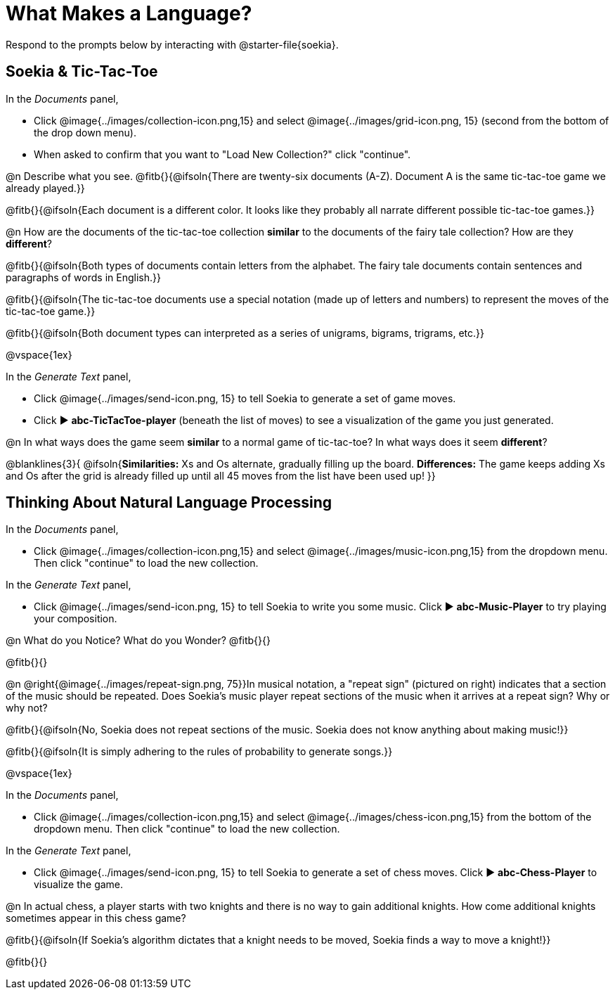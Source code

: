 = What Makes a Language?

Respond to the prompts below by interacting with @starter-file{soekia}.

== Soekia & Tic-Tac-Toe 

In the _Documents_ panel, 

- Click @image{../images/collection-icon.png,15} and select @image{../images/grid-icon.png, 15} (second from the bottom of the drop down menu).
- When asked to confirm that you want to "Load New Collection?" click "continue".

@n Describe what you see. @fitb{}{@ifsoln{There are twenty-six documents (A-Z). Document A is the same tic-tac-toe game we already played.}}

@fitb{}{@ifsoln{Each document is a different color. It looks like they probably all narrate different possible tic-tac-toe games.}}

@n How are the documents of the tic-tac-toe collection *similar* to the documents of the fairy tale collection? How are they *different*? 

@fitb{}{@ifsoln{Both types of documents contain letters from the alphabet. The fairy tale documents contain sentences and paragraphs of words in English.}}

@fitb{}{@ifsoln{The tic-tac-toe documents use a special notation (made up of letters and numbers) to represent the moves of the tic-tac-toe game.}}

@fitb{}{@ifsoln{Both document types can interpreted as a series of unigrams, bigrams, trigrams, etc.}}

@vspace{1ex}

In the _Generate Text_ panel, 

- Click @image{../images/send-icon.png, 15} to tell Soekia to generate a set of game moves. 
- Click ▶️ *abc-TicTacToe-player* (beneath the list of moves) to see a visualization of the game you just generated. 

@n In what ways does the game seem *similar* to a normal game of tic-tac-toe? In what ways does it seem *different*?

@blanklines{3}{
@ifsoln{*Similarities:* Xs and Os alternate, gradually filling up the board. *Differences:* The game keeps adding Xs and Os after the grid is already filled up until all 45 moves from the list have been used up!
}}


== Thinking About Natural Language Processing 

In the _Documents_ panel, 

- Click @image{../images/collection-icon.png,15} and select @image{../images/music-icon.png,15} from the dropdown menu. Then click "continue" to load the new collection.

In the _Generate Text_ panel, 

- Click @image{../images/send-icon.png, 15} to tell Soekia to write you some music. Click ▶️ *abc-Music-Player* to try playing your composition.
 
@n What do you Notice? What do you Wonder? @fitb{}{}

@fitb{}{}

@n @right{@image{../images/repeat-sign.png, 75}}In musical notation, a "repeat sign" (pictured on right) indicates that a section of the music should be repeated. Does Soekia's music player repeat sections of the music when it arrives at a repeat sign? Why or why not? 

@fitb{}{@ifsoln{No, Soekia does not repeat sections of the music. Soekia does not know anything about making music!}}

@fitb{}{@ifsoln{It is simply adhering to the rules of probability to generate songs.}}

@vspace{1ex}

In the _Documents_ panel, 

- Click @image{../images/collection-icon.png,15} and select @image{../images/chess-icon.png,15} from the bottom of the dropdown menu. Then click "continue" to load the new collection.

In the _Generate Text_ panel, 

- Click @image{../images/send-icon.png, 15} to tell Soekia to generate a set of chess moves. Click ▶️ *abc-Chess-Player* to visualize the game. 
 
@n In actual chess, a player starts with two knights and there is no way to gain additional knights. How come additional knights sometimes appear in this chess game?

@fitb{}{@ifsoln{If Soekia's algorithm dictates that a knight needs to be moved, Soekia finds a way to move a knight!}}

@fitb{}{}